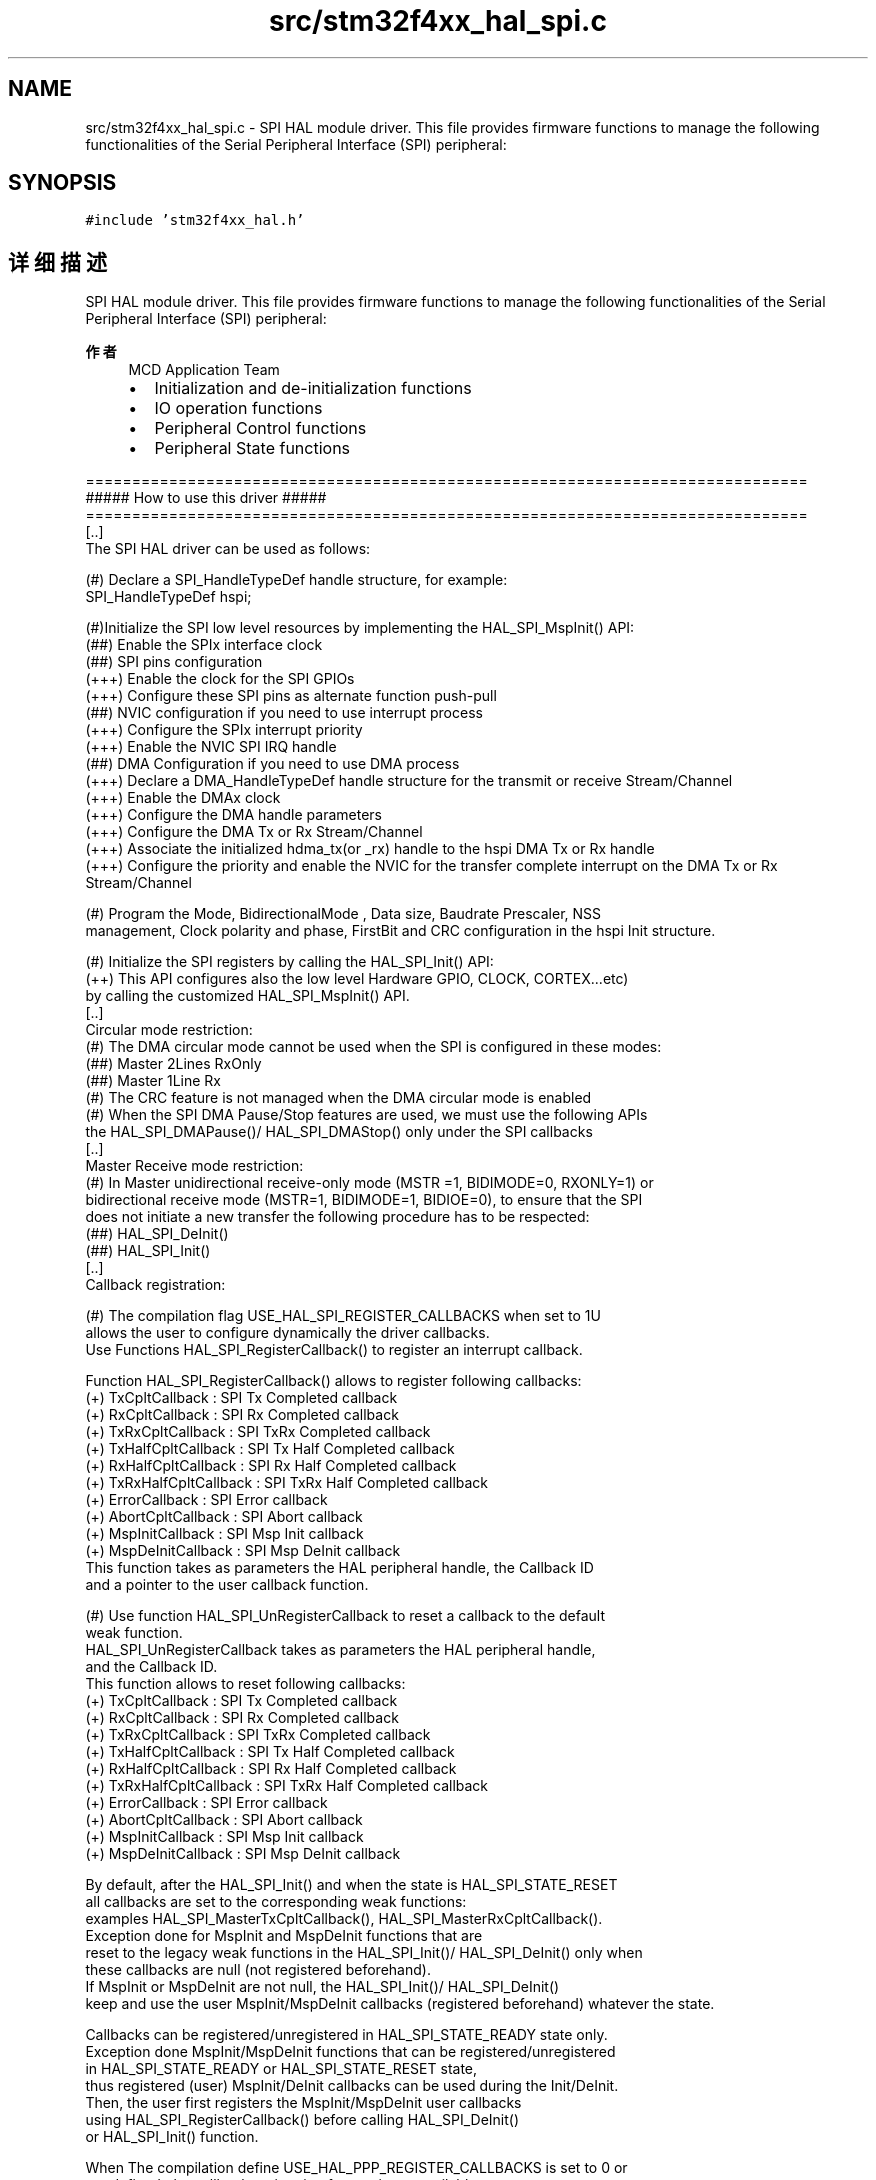 .TH "src/stm32f4xx_hal_spi.c" 3 "2020年 八月 7日 星期五" "Version 1.24.0" "STM32F4_HAL" \" -*- nroff -*-
.ad l
.nh
.SH NAME
src/stm32f4xx_hal_spi.c \- SPI HAL module driver\&. This file provides firmware functions to manage the following functionalities of the Serial Peripheral Interface (SPI) peripheral:  

.SH SYNOPSIS
.br
.PP
\fC#include 'stm32f4xx_hal\&.h'\fP
.br

.SH "详细描述"
.PP 
SPI HAL module driver\&. This file provides firmware functions to manage the following functionalities of the Serial Peripheral Interface (SPI) peripheral: 


.PP
\fB作者\fP
.RS 4
MCD Application Team
.IP "\(bu" 2
Initialization and de-initialization functions
.IP "\(bu" 2
IO operation functions
.IP "\(bu" 2
Peripheral Control functions
.IP "\(bu" 2
Peripheral State functions
.PP
.RE
.PP
.PP
.nf
==============================================================================
                      ##### How to use this driver #####
==============================================================================
  [..]
    The SPI HAL driver can be used as follows:

    (#) Declare a SPI_HandleTypeDef handle structure, for example:
        SPI_HandleTypeDef  hspi;

    (#)Initialize the SPI low level resources by implementing the HAL_SPI_MspInit() API:
        (##) Enable the SPIx interface clock
        (##) SPI pins configuration
            (+++) Enable the clock for the SPI GPIOs
            (+++) Configure these SPI pins as alternate function push-pull
        (##) NVIC configuration if you need to use interrupt process
            (+++) Configure the SPIx interrupt priority
            (+++) Enable the NVIC SPI IRQ handle
        (##) DMA Configuration if you need to use DMA process
            (+++) Declare a DMA_HandleTypeDef handle structure for the transmit or receive Stream/Channel
            (+++) Enable the DMAx clock
            (+++) Configure the DMA handle parameters
            (+++) Configure the DMA Tx or Rx Stream/Channel
            (+++) Associate the initialized hdma_tx(or _rx)  handle to the hspi DMA Tx or Rx handle
            (+++) Configure the priority and enable the NVIC for the transfer complete interrupt on the DMA Tx or Rx Stream/Channel

    (#) Program the Mode, BidirectionalMode , Data size, Baudrate Prescaler, NSS
        management, Clock polarity and phase, FirstBit and CRC configuration in the hspi Init structure.

    (#) Initialize the SPI registers by calling the HAL_SPI_Init() API:
        (++) This API configures also the low level Hardware GPIO, CLOCK, CORTEX...etc)
            by calling the customized HAL_SPI_MspInit() API.
   [..]
     Circular mode restriction:
    (#) The DMA circular mode cannot be used when the SPI is configured in these modes:
        (##) Master 2Lines RxOnly
        (##) Master 1Line Rx
    (#) The CRC feature is not managed when the DMA circular mode is enabled
    (#) When the SPI DMA Pause/Stop features are used, we must use the following APIs
        the HAL_SPI_DMAPause()/ HAL_SPI_DMAStop() only under the SPI callbacks
   [..]
     Master Receive mode restriction:
    (#) In Master unidirectional receive-only mode (MSTR =1, BIDIMODE=0, RXONLY=1) or
        bidirectional receive mode (MSTR=1, BIDIMODE=1, BIDIOE=0), to ensure that the SPI
        does not initiate a new transfer the following procedure has to be respected:
        (##) HAL_SPI_DeInit()
        (##) HAL_SPI_Init()
   [..]
     Callback registration:

    (#) The compilation flag USE_HAL_SPI_REGISTER_CALLBACKS when set to 1U
        allows the user to configure dynamically the driver callbacks.
        Use Functions HAL_SPI_RegisterCallback() to register an interrupt callback.

        Function HAL_SPI_RegisterCallback() allows to register following callbacks:
          (+) TxCpltCallback        : SPI Tx Completed callback
          (+) RxCpltCallback        : SPI Rx Completed callback
          (+) TxRxCpltCallback      : SPI TxRx Completed callback
          (+) TxHalfCpltCallback    : SPI Tx Half Completed callback
          (+) RxHalfCpltCallback    : SPI Rx Half Completed callback
          (+) TxRxHalfCpltCallback  : SPI TxRx Half Completed callback
          (+) ErrorCallback         : SPI Error callback
          (+) AbortCpltCallback     : SPI Abort callback
          (+) MspInitCallback       : SPI Msp Init callback
          (+) MspDeInitCallback     : SPI Msp DeInit callback
        This function takes as parameters the HAL peripheral handle, the Callback ID
        and a pointer to the user callback function.


    (#) Use function HAL_SPI_UnRegisterCallback to reset a callback to the default
        weak function.
        HAL_SPI_UnRegisterCallback takes as parameters the HAL peripheral handle,
        and the Callback ID.
        This function allows to reset following callbacks:
          (+) TxCpltCallback        : SPI Tx Completed callback
          (+) RxCpltCallback        : SPI Rx Completed callback
          (+) TxRxCpltCallback      : SPI TxRx Completed callback
          (+) TxHalfCpltCallback    : SPI Tx Half Completed callback
          (+) RxHalfCpltCallback    : SPI Rx Half Completed callback
          (+) TxRxHalfCpltCallback  : SPI TxRx Half Completed callback
          (+) ErrorCallback         : SPI Error callback
          (+) AbortCpltCallback     : SPI Abort callback
          (+) MspInitCallback       : SPI Msp Init callback
          (+) MspDeInitCallback     : SPI Msp DeInit callback

     By default, after the HAL_SPI_Init() and when the state is HAL_SPI_STATE_RESET
     all callbacks are set to the corresponding weak functions:
     examples HAL_SPI_MasterTxCpltCallback(), HAL_SPI_MasterRxCpltCallback().
     Exception done for MspInit and MspDeInit functions that are
     reset to the legacy weak functions in the HAL_SPI_Init()/ HAL_SPI_DeInit() only when
     these callbacks are null (not registered beforehand).
     If MspInit or MspDeInit are not null, the HAL_SPI_Init()/ HAL_SPI_DeInit()
     keep and use the user MspInit/MspDeInit callbacks (registered beforehand) whatever the state.

     Callbacks can be registered/unregistered in HAL_SPI_STATE_READY state only.
     Exception done MspInit/MspDeInit functions that can be registered/unregistered
     in HAL_SPI_STATE_READY or HAL_SPI_STATE_RESET state,
     thus registered (user) MspInit/DeInit callbacks can be used during the Init/DeInit.
     Then, the user first registers the MspInit/MspDeInit user callbacks
     using HAL_SPI_RegisterCallback() before calling HAL_SPI_DeInit()
     or HAL_SPI_Init() function.

     When The compilation define USE_HAL_PPP_REGISTER_CALLBACKS is set to 0 or
     not defined, the callback registering feature is not available
     and weak (surcharged) callbacks are used.

   [..]
     Using the HAL it is not possible to reach all supported SPI frequency with the different SPI Modes,
     the following table resume the max SPI frequency reached with data size 8bits/16bits,
       according to frequency of the APBx Peripheral Clock (fPCLK) used by the SPI instance..fi
.PP
.PP
Additional table : 
.PP
.nf
 DataSize = SPI_DATASIZE_8BIT:
 +----------------------------------------------------------------------------------------------+
 |         |                | 2Lines Fullduplex   |     2Lines RxOnly    |         1Line        |
 | Process | Tranfert mode  |---------------------|----------------------|----------------------|
 |         |                |  Master  |  Slave   |  Master   |  Slave   |  Master   |  Slave   |
 |==============================================================================================|
 |    T    |     Polling    | Fpclk/2  | Fpclk/2  |    NA     |    NA    |    NA     |   NA     |
 |    X    |----------------|----------|----------|-----------|----------|-----------|----------|
 |    /    |     Interrupt  | Fpclk/4  | Fpclk/8  |    NA     |    NA    |    NA     |   NA     |
 |    R    |----------------|----------|----------|-----------|----------|-----------|----------|
 |    X    |       DMA      | Fpclk/2  | Fpclk/2  |    NA     |    NA    |    NA     |   NA     |
 |=========|================|==========|==========|===========|==========|===========|==========|
 |         |     Polling    | Fpclk/2  | Fpclk/2  | Fpclk/64  | Fpclk/2  | Fpclk/64  | Fpclk/2  |
 |         |----------------|----------|----------|-----------|----------|-----------|----------|
 |    R    |     Interrupt  | Fpclk/8  | Fpclk/8  | Fpclk/64  | Fpclk/2  | Fpclk/64  | Fpclk/2  |
 |    X    |----------------|----------|----------|-----------|----------|-----------|----------|
 |         |       DMA      | Fpclk/2  | Fpclk/2  | Fpclk/64  | Fpclk/2  | Fpclk/128 | Fpclk/2  |
 |=========|================|==========|==========|===========|==========|===========|==========|
 |         |     Polling    | Fpclk/2  | Fpclk/4  |     NA    |    NA    | Fpclk/2   | Fpclk/64 |
 |         |----------------|----------|----------|-----------|----------|-----------|----------|
 |    T    |     Interrupt  | Fpclk/2  | Fpclk/4  |     NA    |    NA    | Fpclk/2   | Fpclk/64 |
 |    X    |----------------|----------|----------|-----------|----------|-----------|----------|
 |         |       DMA      | Fpclk/2  | Fpclk/2  |     NA    |    NA    | Fpclk/2   | Fpclk/128|
 +----------------------------------------------------------------------------------------------+

 DataSize = SPI_DATASIZE_16BIT:
 +----------------------------------------------------------------------------------------------+
 |         |                | 2Lines Fullduplex   |     2Lines RxOnly    |         1Line        |
 | Process | Tranfert mode  |---------------------|----------------------|----------------------|
 |         |                |  Master  |  Slave   |  Master   |  Slave   |  Master   |  Slave   |
 |==============================================================================================|
 |    T    |     Polling    | Fpclk/2  | Fpclk/2  |    NA     |    NA    |    NA     |   NA     |
 |    X    |----------------|----------|----------|-----------|----------|-----------|----------|
 |    /    |     Interrupt  | Fpclk/4  | Fpclk/4  |    NA     |    NA    |    NA     |   NA     |
 |    R    |----------------|----------|----------|-----------|----------|-----------|----------|
 |    X    |       DMA      | Fpclk/2  | Fpclk/2  |    NA     |    NA    |    NA     |   NA     |
 |=========|================|==========|==========|===========|==========|===========|==========|
 |         |     Polling    | Fpclk/2  | Fpclk/2  | Fpclk/64  | Fpclk/2  | Fpclk/32  | Fpclk/2  |
 |         |----------------|----------|----------|-----------|----------|-----------|----------|
 |    R    |     Interrupt  | Fpclk/4  | Fpclk/4  | Fpclk/64  | Fpclk/2  | Fpclk/64  | Fpclk/2  |
 |    X    |----------------|----------|----------|-----------|----------|-----------|----------|
 |         |       DMA      | Fpclk/2  | Fpclk/2  | Fpclk/64  | Fpclk/2  | Fpclk/128 | Fpclk/2  |
 |=========|================|==========|==========|===========|==========|===========|==========|
 |         |     Polling    | Fpclk/2  | Fpclk/2  |     NA    |    NA    | Fpclk/2   | Fpclk/32 |
 |         |----------------|----------|----------|-----------|----------|-----------|----------|
 |    T    |     Interrupt  | Fpclk/2  | Fpclk/2  |     NA    |    NA    | Fpclk/2   | Fpclk/64 |
 |    X    |----------------|----------|----------|-----------|----------|-----------|----------|
 |         |       DMA      | Fpclk/2  | Fpclk/2  |     NA    |    NA    | Fpclk/2   | Fpclk/128|
 +----------------------------------------------------------------------------------------------+
 @note The max SPI frequency depend on SPI data size (8bits, 16bits),
       SPI mode(2 Lines fullduplex, 2 lines RxOnly, 1 line TX/RX) and Process mode (Polling, IT, DMA).
 @note
      (#) TX/RX processes are HAL_SPI_TransmitReceive(), HAL_SPI_TransmitReceive_IT() and HAL_SPI_TransmitReceive_DMA()
      (#) RX processes are HAL_SPI_Receive(), HAL_SPI_Receive_IT() and HAL_SPI_Receive_DMA()
      (#) TX processes are HAL_SPI_Transmit(), HAL_SPI_Transmit_IT() and HAL_SPI_Transmit_DMA()

.fi
.PP
.PP
\fB注意\fP
.RS 4
.RE
.PP
.SS "(C) Copyright (c) 2016 STMicroelectronics\&. All rights reserved\&."
.PP
This software component is licensed by ST under BSD 3-Clause license, the 'License'; You may not use this file except in compliance with the License\&. You may obtain a copy of the License at: opensource\&.org/licenses/BSD-3-Clause 
.PP
在文件 \fBstm32f4xx_hal_spi\&.c\fP 中定义\&.
.SH "作者"
.PP 
由 Doyxgen 通过分析 STM32F4_HAL 的 源代码自动生成\&.
